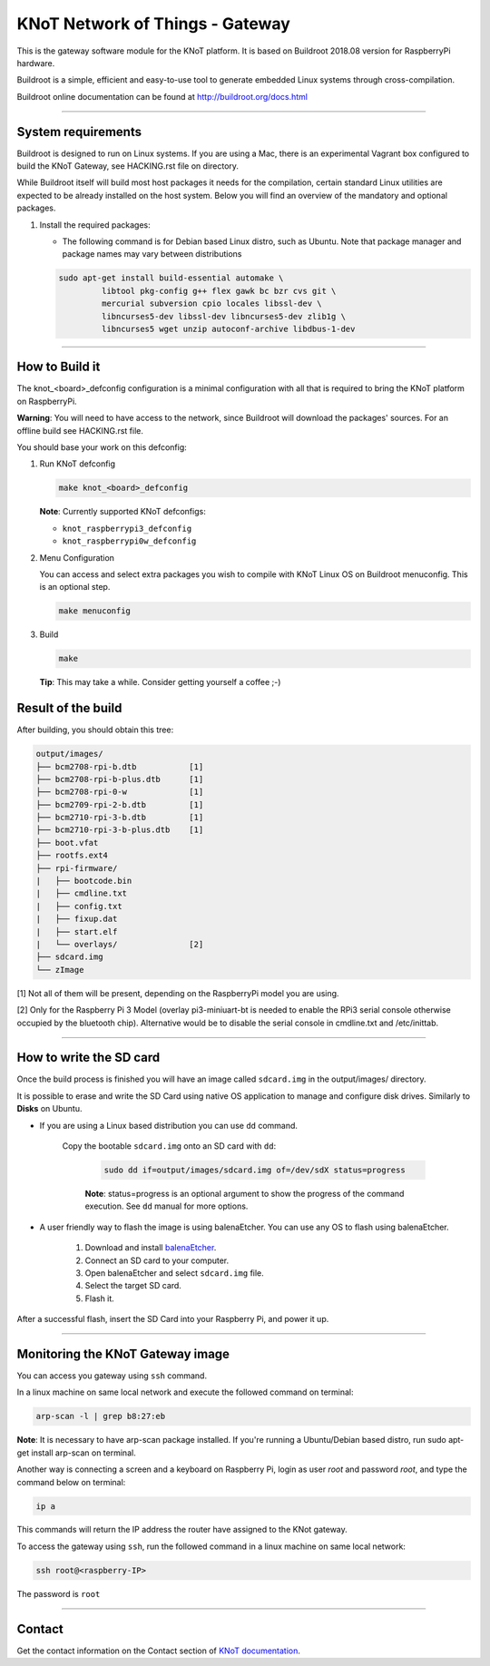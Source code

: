 KNoT Network of Things - Gateway
================================

This is the gateway software module for the KNoT platform.
It is based on Buildroot 2018.08 version for RaspberryPi hardware.

Buildroot is a simple, efficient and easy-to-use tool to generate embedded
Linux systems through cross-compilation.

Buildroot online documentation can be found
at `<http://buildroot.org/docs.html>`_

-------------------------------------------------------------------------------

System requirements
-------------------

Buildroot is designed to run on Linux systems. If you are using a Mac, there
is an experimental Vagrant box configured to build the KNoT Gateway, see
HACKING.rst file on directory.

While Buildroot itself will build most host packages it needs for the
compilation, certain standard Linux utilities are expected to be already
installed on the host system. Below you will find an overview of the mandatory
and optional packages.

#. Install the required packages:

   - The following command is for Debian based Linux distro, such as Ubuntu.
     Note that package manager and package names may vary between distributions

   .. code-block:: bash

      sudo apt-get install build-essential automake \
               libtool pkg-config g++ flex gawk bc bzr cvs git \
               mercurial subversion cpio locales libssl-dev \
               libncurses5-dev libssl-dev libncurses5-dev zlib1g \
               libncurses5 wget unzip autoconf-archive libdbus-1-dev

-------------------------------------------------------------------------------

How to Build it
---------------

The knot_<board>_defconfig configuration is a minimal configuration with all
that is required to bring the KNoT platform on RaspberryPi.

**Warning**: You will need to have access to the network, since Buildroot will
download the packages' sources. For an offline build see HACKING.rst file.

You should base your work on this defconfig:

#. Run KNoT defconfig

   .. code-block:: bash

      make knot_<board>_defconfig

   **Note**: Currently supported KNoT defconfigs:

   - ``knot_raspberrypi3_defconfig``
   - ``knot_raspberrypi0w_defconfig``

#. Menu Configuration

   You can access and select extra packages you wish to compile with KNoT Linux
   OS on Buildroot menuconfig. This is an optional step.

   .. code-block:: bash

      make menuconfig

#. Build

   .. code-block:: bash

      make

   **Tip**: This may take a while. Consider getting yourself a coffee ;-)

Result of the build
-------------------

After building, you should obtain this tree:

.. code-block:: text

   output/images/
   ├── bcm2708-rpi-b.dtb           [1]
   ├── bcm2708-rpi-b-plus.dtb      [1]
   ├── bcm2708-rpi-0-w             [1]
   ├── bcm2709-rpi-2-b.dtb         [1]
   ├── bcm2710-rpi-3-b.dtb         [1]
   ├── bcm2710-rpi-3-b-plus.dtb    [1]
   ├── boot.vfat
   ├── rootfs.ext4
   ├── rpi-firmware/
   |   ├── bootcode.bin
   |   ├── cmdline.txt
   |   ├── config.txt
   |   ├── fixup.dat
   |   ├── start.elf
   |   └── overlays/               [2]
   ├── sdcard.img
   └── zImage

[1] Not all of them will be present, depending on the RaspberryPi model
you are using.

[2] Only for the Raspberry Pi 3 Model (overlay pi3-miniuart-bt is needed
to enable the RPi3 serial console otherwise occupied by the bluetooth
chip). Alternative would be to disable the serial console in cmdline.txt
and /etc/inittab.

-------------------------------------------------------------------------------

How to write the SD card
------------------------

Once the build process is finished you will have an image called ``sdcard.img``
in the output/images/ directory.

It is possible to erase and write the SD Card using native OS application to
manage and configure disk drives. Similarly to **Disks** on Ubuntu.

- If you are using a Linux based distribution you can use ``dd`` command.

   Copy the bootable ``sdcard.img`` onto an SD card with ``dd``:

      .. code-block:: bash

         sudo dd if=output/images/sdcard.img of=/dev/sdX status=progress

      **Note**: status=progress is an optional argument to show the progress of
      the command execution. See ``dd`` manual for more options.

- A user friendly way to flash the image is using balenaEtcher. You can use
  any OS to flash using balenaEtcher.

   #. Download and install `balenaEtcher <https://www.balena.io/etcher/>`_.

   #. Connect an SD card to your computer.

   #. Open balenaEtcher and select ``sdcard.img`` file.

   #. Select the target SD card.

   #. Flash it.

After a successful flash, insert the SD Card into your Raspberry Pi, and power
it up.

-------------------------------------------------------------------------------

Monitoring the KNoT Gateway image
---------------------------------

You can access you gateway using ``ssh`` command.

In a linux machine on same local network and execute the followed command
on terminal:

.. code-block:: bash

   arp-scan -l | grep b8:27:eb

**Note**: It is necessary to have arp-scan package installed. If you're
running a Ubuntu/Debian based distro, run sudo apt-get install arp-scan
on terminal.

Another way is connecting a screen and a keyboard on Raspberry Pi, login as
user `root` and password `root`, and type the command below on terminal:

.. code-block:: bash

   ip a

This commands will return the IP address the router have assigned to the
KNot gateway.

To access the gateway using ``ssh``, run the followed command in a linux
machine on same local network:

.. code-block:: bash

   ssh root@<raspberry-IP>

The password is ``root``

-------------------------------------------------------------------------------

Contact
-------

Get the contact information on the Contact section of
`KNoT documentation <http:://knot-devel.cesar.org.br>`_.
